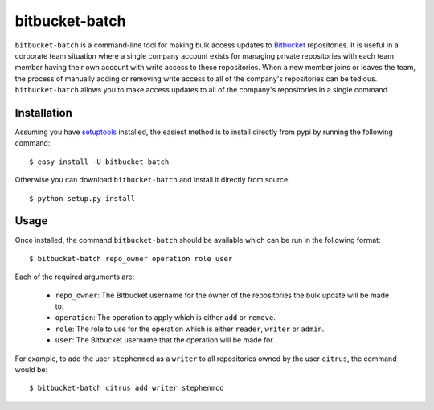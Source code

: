
===============
bitbucket-batch
===============

``bitbucket-batch`` is a command-line tool for making bulk access updates to 
`Bitbucket`_ repositories. It is useful in a corporate team situation where 
a single company account exists for managing private repositories with each 
team member having their own account with write access to these repositories.
When a new member joins or leaves the team, the process of manually adding or 
removing write access to all of the company's repositories can be tedious.
``bitbucket-batch`` allows you to make access updates to all of the company's 
repositories in a single command.

Installation
============

Assuming you have `setuptools`_ installed, the easiest method is to install 
directly from pypi by running the following command::

    $ easy_install -U bitbucket-batch

Otherwise you can download ``bitbucket-batch`` and install it directly from 
source::

    $ python setup.py install
    
Usage
=====

Once installed, the command ``bitbucket-batch`` should be available which 
can be run in the following format::

    $ bitbucket-batch repo_owner operation role user

Each of the required arguments are:

  * ``repo_owner``: The Bitbucket username for the owner of the repositories the bulk update will be made to.
  * ``operation``: The operation to apply which is either ``add`` or ``remove``.
  * ``role``: The role to use for the operation which is either ``reader``, ``writer`` or ``admin``.
  * ``user``: The Bitbucket username that the operation will be made for.
  
For example, to add the user ``stephenmcd`` as a ``writer`` to all 
repositories owned by the user ``citrus``, the command would be::

    $ bitbucket-batch citrus add writer stephenmcd
    
.. _`Bitbucket`: http://bitbucket.org/
.. _`setuptools`: http://pypi.python.org/pypi/setuptools

